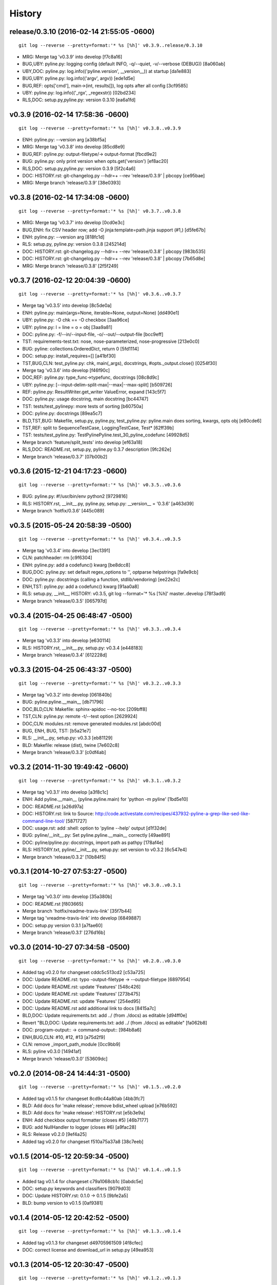 .. :changelog:

History
=========




release/0.3.10 (2016-02-14 21:55:05 -0600)
++++++++++++++++++++++++++++++++++++++++++
::

   git log --reverse --pretty=format:'* %s [%h]' v0.3.9..release/0.3.10

* MRG: Merge tag 'v0.3.9' into develop [f7c8a16]
* BUG,UBY: pyline.py: logging config (default INFO, -q/--quiet, -v/--verbose (DEBUG)) [8a060ab]
* UBY,DOC: pyline.py: log.info(('pyline.version', __version__)) at startup [da1e883]
* BUG,UBY: pyline.py: log.info(('argv', argv)) [ede1d5e]
* BUG,REF: opts['cmd'], main->(int, results[]), log opts after all config [3cf9585]
* UBY: pyline.py: log.info(('_rgx', _regexstr)) [02bd234]
* RLS,DOC: setup.py,pyline.py: version 0.3.10 [ea6a1fd]


v0.3.9 (2016-02-14 17:58:36 -0600)
++++++++++++++++++++++++++++++++++
::

   git log --reverse --pretty=format:'* %s [%h]' v0.3.8..v0.3.9

* ENH: pyline.py: --version arg [a38bf5a]
* MRG: Merge tag 'v0.3.8' into develop [85cd8e9]
* BUG,REF: pyline.py: output-filetype/-> output-format [fbcd9e2]
* BUG: pyline.py: only print version when opts.get('version') [ef8ac20]
* RLS,DOC: setup.py,pyline.py: version 0.3.9 [5f2c4a6]
* DOC: HISTORY.rst: git-changelog.py --hdr=+ --rev 'release/0.3.9' | pbcopy [ce95bae]
* MRG: Merge branch 'release/0.3.9' [38e0393]


v0.3.8 (2016-02-14 17:34:08 -0600)
++++++++++++++++++++++++++++++++++
::

   git log --reverse --pretty=format:'* %s [%h]' v0.3.7..v0.3.8

* MRG: Merge tag 'v0.3.7' into develop [0cd0e3c]
* BUG,ENH: fix CSV header row; add -O jinja:template=path.jinja support (#1,) [d5fe67b]
* ENH: pyline.py: --version arg [818fc1d]
* RLS: setup.py, pyline.py: version 0.3.8 [245214d]
* DOC: HISTORY.rst: git-changelog.py --hdr=+ --rev 'release/0.3.8' | pbcopy [983b535]
* DOC: HISTORY.rst: git-changelog.py --hdr=+ --rev 'release/0.3.8' | pbcopy [7b65d8e]
* MRG: Merge branch 'release/0.3.8' [2f5f249]


v0.3.7 (2016-02-12 20:04:39 -0600)
++++++++++++++++++++++++++++++++++
::

   git log --reverse --pretty=format:'* %s [%h]' v0.3.6..v0.3.7

* Merge tag 'v0.3.5' into develop [8c5de0a]
* ENH: pyline.py: main(args=None, iterable=None, output=None) [dd490e1]
* UBY: pyline.py: -O chk == -O checkbox [3aa96ce]
* UBY: pyline.py: l = line = o = obj [3aa9a81]
* DOC: pyline.py: -f/--in/--input-file, -o/--out/--output-file [bcc9eff]
* TST: requirements-test.txt: nose, nose-parameterized, nose-progressive [213e0c0]
* BUG: pyline: collections.OrderedDict, return 0 [5fd1114]
* DOC: setup.py: install_requires=[] [a41bf30]
* TST,BUG,CLN: test_pyline.py: chk, main(_args), docstrings, #opts._output.close() [0254f30]
* Merge tag 'v0.3.6' into develop [f46f90c]
* DOC,REF: pyline.py: type_func->typefunc, docstrings [08c8d9c]
* UBY: pyline.py: [--input-delim-split-max|--max|--max-split] [b509726]
* REF: pyline.py: ResultWriter.get_writer ValueError, expand [143c5f7]
* DOC: pyline.py: usage docstring, main docstring [bc44747]
* TST: tests/test_pylinepy: more tests of sorting [b60750a]
* DOC: pyline.py: docstrings [89ea5c7]
* BLD,TST,BUG: Makefile, setup.py, pyline.py, test_pyline.py: pyline.main does sorting, kwargs, opts obj [e80cde6]
* TST,REF: split to SequenceTestCase, LoggingTestCase, Test* [62ff39b]
* TST: tests/test_pyline.py: TestPylinePyline.test_30_pyline_codefunc [49928d5]
* Merge branch 'feature/split_tests' into develop [ef63a18]
* RLS,DOC: README.rst, setup.py, pyline.py 0.3.7 description [9fc262e]
* Merge branch 'release/0.3.7' [07b00b2]


v0.3.6 (2015-12-21 04:17:23 -0600)
++++++++++++++++++++++++++++++++++
::

   git log --reverse --pretty=format:'* %s [%h]' v0.3.5..v0.3.6

* BUG: pyline.py: #!/usr/bin/env python2 [9729816]
* RLS: HISTORY.rst, __init__.py, pyline.py, setup.py: __version__ = '0.3.6' [a463d39]
* Merge branch 'hotfix/0.3.6' [445c089]


v0.3.5 (2015-05-24 20:58:39 -0500)
++++++++++++++++++++++++++++++++++
::

   git log --reverse --pretty=format:'* %s [%h]' v0.3.4..v0.3.5

* Merge tag 'v0.3.4' into develop [3ec1391]
* CLN: patchheader: rm [c9f6304]
* ENH: pyline.py: add a codefunc() kwarg [be8dcc8]
* BUG,DOC: pyline.py: set default regex_options to '', optparse helpstrings [fa9e9cb]
* DOC: pyline.py: docstrings (calling a function, stdlib/vendoring) [ee22e2c]
* ENH,TST: pyline.py: add a codefunc() kwarg [91aa0a8]
* RLS: setup.py, __init__, HISTORY: v0.3.5, git log --format='* %s [%h]' master..develop [78f3ad9]
* Merge branch 'release/0.3.5' [065797d]


v0.3.4 (2015-04-25 06:48:47 -0500)
++++++++++++++++++++++++++++++++++
::

   git log --reverse --pretty=format:'* %s [%h]' v0.3.3..v0.3.4

* Merge tag 'v0.3.3' into develop [e630114]
* RLS: HISTORY.rst, __init__.py, setup.py: v0.3.4 [e448183]
* Merge branch 'release/0.3.4' [612228d]


v0.3.3 (2015-04-25 06:43:37 -0500)
++++++++++++++++++++++++++++++++++
::

   git log --reverse --pretty=format:'* %s [%h]' v0.3.2..v0.3.3

* Merge tag 'v0.3.2' into develop [061840b]
* BUG: pyline.pyline.__main__ [db71796]
* DOC,BLD,CLN: Makefile: sphinx-apidoc --no-toc [209bff8]
* TST,CLN: pyline.py: remote -t/--test option [2629924]
* DOC,CLN: modules.rst: remove generated modules.rst [abdc00d]
* BUG, ENH, BUG, TST: [b5a21e7]
* RLS: __init__.py, setup.py: v0.3.3 [eb81129]
* BLD: Makefile: release (dist), twine [7e602c8]
* Merge branch 'release/0.3.3' [c0df4ab]


v0.3.2 (2014-11-30 19:49:42 -0600)
++++++++++++++++++++++++++++++++++
::

   git log --reverse --pretty=format:'* %s [%h]' v0.3.1..v0.3.2

* Merge tag 'v0.3.1' into develop [a3f8c1c]
* ENH: Add pyline.__main__ (pyline.pyline.main) for 'python -m pyline' [1bd5e10]
* DOC: README.rst [a26d97a]
* DOC: HISTORY.rst: link to Source: http://code.activestate.com/recipes/437932-pyline-a-grep-like-sed-like-command-line-tool/ [5871727]
* DOC: usage.rst: add :shell: option to 'pyline --help' output [d1f32de]
* BUG: pyline/__init__.py: Set pyline.pyline.__main__ correctly [49ae891]
* DOC: pyline/pyline.py: docstrings, import path as pathpy [178af4e]
* RLS: HISTORY.txt, pyline/__init__.py, setup.py: set version to v0.3.2 [6c547e4]
* Merge branch 'release/0.3.2' [10b84f5]


v0.3.1 (2014-10-27 07:53:27 -0500)
++++++++++++++++++++++++++++++++++
::

   git log --reverse --pretty=format:'* %s [%h]' v0.3.0..v0.3.1

* Merge tag 'v0.3.0' into develop [35a380b]
* DOC: README.rst [f803665]
* Merge branch 'hotfix/readme-travis-link' [35f7b44]
* Merge tag 'vreadme-travis-link' into develop [6849887]
* DOC: setup.py version 0.3.1 [a7fae60]
* Merge branch 'release/0.3.1' [276d16b]


v0.3.0 (2014-10-27 07:34:58 -0500)
++++++++++++++++++++++++++++++++++
::

   git log --reverse --pretty=format:'* %s [%h]' v0.2.0..v0.3.0

* Added tag v0.2.0 for changeset cddc5c513cd2 [c53a725]
* DOC: Update README.rst: typo -output-filetype -> --output-filetype [6897954]
* DOC: Update README.rst: update 'Features' [548c426]
* DOC: Update README.rst: update 'Features' [273b475]
* DOC: Update README.rst: update 'Features' [254ed95]
* DOC: Update README.rst add additional link to docs [8415a7c]
* BLD,DOC: Update requirements.txt: add ../ (from ./docs) as editable [d94ff0e]
* Revert "BLD,DOC: Update requirements.txt: add ../ (from ./docs) as editable" [fa062b8]
* DOC: program-output:: -> command-output:: [984b8a6]
* ENH,BUG,CLN: #10, #12, #13 [a75d2f9]
* CLN: remove _import_path_module [0cc9bb9]
* RLS: pyline v0.3.0 [14941af]
* Merge branch 'release/0.3.0' [53609dc]


v0.2.0 (2014-08-24 14:44:31 -0500)
++++++++++++++++++++++++++++++++++
::

   git log --reverse --pretty=format:'* %s [%h]' v0.1.5..v0.2.0

* Added tag v0.1.5 for changeset 8cd9c44a80ab [4bb3fc7]
* BLD: Add docs for 'make release'; remove bdist_wheel upload [e76b592]
* BLD: Add docs for 'make release': HISTORY.rst [e5b3e9a]
* ENH: Add checkbox output formatter (closes #5) [46b7177]
* BUG: add NullHandler to logger (closes #6) [a9fac28]
* RLS: Release v0.2.0 [9ef4a25]
* Added tag v0.2.0 for changeset f510a75a37a8 [38c7eeb]


v0.1.5 (2014-05-12 20:59:34 -0500)
++++++++++++++++++++++++++++++++++
::

   git log --reverse --pretty=format:'* %s [%h]' v0.1.4..v0.1.5

* Added tag v0.1.4 for changeset c79a1068cb1c [0abdc5e]
* DOC: setup.py keywords and classifiers [9079d03]
* DOC: Update HISTORY.rst: 0.1.0 -> 0.1.5 [9bfe2a5]
* BLD: bump version to v0.1.5 [0af9381]


v0.1.4 (2014-05-12 20:42:52 -0500)
++++++++++++++++++++++++++++++++++
::

   git log --reverse --pretty=format:'* %s [%h]' v0.1.3..v0.1.4

* Added tag v0.1.3 for changeset d49705961509 [4f8cfec]
* DOC: correct license and download_url in setup.py [49ea953]


v0.1.3 (2014-05-12 20:30:47 -0500)
++++++++++++++++++++++++++++++++++
::

   git log --reverse --pretty=format:'* %s [%h]' v0.1.2..v0.1.3

* Added tag v0.1.2 for changeset 09cca8fa5555 [828d223]
* DOC: missing newline in description [63a442c]
* DOC: version bump, setup description [53ad0f4]


v0.1.2 (2014-05-12 20:24:26 -0500)
++++++++++++++++++++++++++++++++++
::

   git log --reverse --pretty=format:'* %s [%h]' v0.1.1..v0.1.2

* Added tag v0.1.1 for changeset 13ad121ea966 [5727951]
* BLD: add pathlib and path.py to requirements.txt [aa6dda7]
* DOC,BLD,BUG: setup.py build_long_description, file handles [f7a73c1]
* DOC: README.rst: remove includes [2d2bd6f]
* DOC: version bump, setup description [e920ff2]


v0.1.1 (2014-05-12 19:41:54 -0500)
++++++++++++++++++++++++++++++++++
::

   git log --reverse --pretty=format:'* %s [%h]' v0.1.0..v0.1.1

* DOC,BLD: Update AUTHORS.rst, HISTORY.rst, README.rst, docs/license.rst [7b087c8]
* CLN: pyline rename arg[0] _input -> iterable [7040271]
* BUG: default command in -- ls | pyline -p  " p = path = Path(line.strip()) [30dce3a]
* LOG: log.info(cmd) ... after shell parsing, exception [c449765]
* CLN: pep8 test command kwargs formatting [993c65a]
* DOC: README.rst; ReST doesn't seem to like `path.py`_ .. _path.py:, links [209ecb5]
* TST: Update setup.py test command (runtests -v ./tests/test_*.py) [bc84652]
* TST: tox.ini: make html rather than sphinx-build [c96b3b0]
* CLN: factor out _import_pathmodule and get_path_module [d0aebfb]
* TST: move tests from pyline.py to tests/test_pyline.py [477fbb4]
* BUG: file handles (was causing tests to fail silently) [80e84b6]
* CLN: move optparse things into get_option_parser() [723a8b7]
* BLD: Release 0.1.1 [3f9f56f]


v0.1.0 (2014-05-12 04:03:15 -0500)
++++++++++++++++++++++++++++++++++
::

   git log --reverse --pretty=format:'* %s [%h]' b1303ba..v0.1.0

* CLN: Update .gitignore and .hgignore [0d07ad1]
* DOC: Update README.rst: comment out unconfigured badges [b0e0fc1]
* ENH: Add pyline script from https://github.com/westurner/dotfiles/blob/e7f766f3/src/dotfiles/pyline.py [ce2dba8]
* BLD,TST: Add py.test runtests.py and setup.py:PyTestCommand [953edbe]
* BUG: try/except import StringIO (Python 3 compatibility) [97d5781]
* BLD: remove py33 section from tox.ini for now [b103587]
* BLD: remove py33 section from tox.ini for now [2ff4a77]
* BLD: Update tox.ini, .travis.yml, reqs, docs/conf [13b5487]
* CLN: pyline cleanup [9724f8e]
* CLN: update .hgignore [59196b7]





0.0.1 (Unreleased)
+++++++++++++++++++
| Source: http://code.activestate.com/recipes/437932-pyline-a-grep-like-sed-like-command-line-tool/

* Updated 2012.11.17, Wes Turner
* Updated 2005.07.21, thanks to Jacob Oscarson
* Updated 2006.03.30, thanks to Mark Eichin

